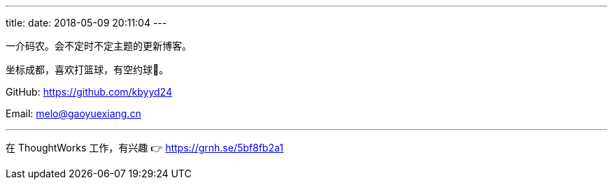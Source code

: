 ---
title: 
date: 2018-05-09 20:11:04
---

一介码农。会不定时不定主题的更新博客。

坐标成都，喜欢打篮球，有空约球🏀。

GitHub: https://github.com/kbyyd24

Email: melo@gaoyuexiang.cn

---

在 ThoughtWorks 工作，有兴趣 👉 https://grnh.se/5bf8fb2a1